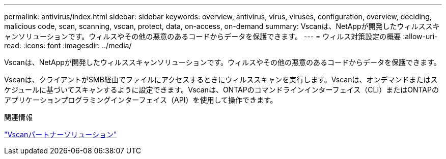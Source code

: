 ---
permalink: antivirus/index.html 
sidebar: sidebar 
keywords: overview, antivirus, virus, viruses, configuration, overview, deciding, malicious code, scan, scanning, vscan, protect, data, on-access, on-demand 
summary: Vscanは、NetAppが開発したウィルススキャンソリューションです。ウィルスやその他の悪意のあるコードからデータを保護できます。 
---
= ウィルス対策設定の概要
:allow-uri-read: 
:icons: font
:imagesdir: ../media/


[role="lead"]
Vscanは、NetAppが開発したウィルススキャンソリューションです。ウィルスやその他の悪意のあるコードからデータを保護できます。

Vscanは、クライアントがSMB経由でファイルにアクセスするときにウィルススキャンを実行します。Vscanは、オンデマンドまたはスケジュールに基づいてスキャンするように設定できます。Vscanは、ONTAPのコマンドラインインターフェイス（CLI）またはONTAPのアプリケーションプログラミングインターフェイス（API）を使用して操作できます。

.関連情報
link:vscan-partner-solutions.html["Vscanパートナーソリューション"]
